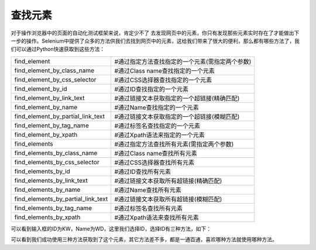 查找元素
===================
对于操作浏览器中的页面的自动化测试框架来说，肯定少不了 去发现网页中的元素，你只有发现那些元素实时存在了才能做出下一步的操作。Selenium中提供了众多的方法供我们去找到网页中的元素，这给我们带来了很大的便利，那么都有哪些方法了，我们可以通过Python快速获取到这些方法：

===================================  =============================================
find_element                         #通过指定方法查找指定的一个元素(需指定两个参数)
find_element_by_class_name           #通过Class name查找指定的一个元素
find_element_by_css_selector         #通过CSS选择器查找指定的一个元素
find_element_by_id                   #通过ID查找指定的一个元素
find_element_by_link_text            #通过链接文本获取指定的一个超链接(精确匹配)
find_element_by_name                 #通过Name查找指定的一个元素
find_element_by_partial_link_text    #通过链接文本获取指定的一个超链接(模糊匹配)
find_element_by_tag_name             #通过标签名查找指定的一个元素
find_element_by_xpath                #通过Xpath语法来指定的一个元素
find_elements                        #通过指定方法查找所有元素(需指定两个参数)
find_elements_by_class_name          #通过Class name查找所有元素
find_elements_by_css_selector        #通过CSS选择器查找所有元素
find_elements_by_id                  #通过ID查找所有元素
find_elements_by_link_text           #通过链接文本获取所有超链接(精确匹配)
find_elements_by_name                #通过Name查找所有元素
find_elements_by_partial_link_text   #通过链接文本获取所有超链接(模糊匹配)
find_elements_by_tag_name            #通过标签名查找所有元素
find_elements_by_xpath               #通过Xpath语法来查找所有元素
===================================  =============================================

可以看到输入框的ID为KW，Name为WD，这里我们选择ID，选择ID有三种方法，如下：

.. code-block:: python
    from selenium import webdriver
    from selenium.webdriver.common.by import By
    c=webdriver.Chrome(executable_path=r'C:\Users\Administrator\AppData\Local\Google\Chrome\Application\chromedriver.exe')
    c.get('https://www.baidu.com')
    kw1=c.find_element(By.ID,'kw')
    kw2=c.find_element_by_id('kw')
    kw3=c.find_elements_by_id('kw')[0]
    print(kw1)
    print(kw2)
    print(kw3)


可以看到我们成功使用三种方法获取到了这个元素，其它方法差不多，都是一通百通，喜欢哪种方法就使用哪种方法。

